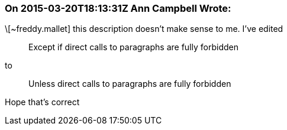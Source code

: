 === On 2015-03-20T18:13:31Z Ann Campbell Wrote:
\[~freddy.mallet] this description doesn't make sense to me. I've edited

____
Except if direct calls to paragraphs are fully forbidden
____

to

____
Unless direct calls to paragraphs are fully forbidden
____


Hope that's correct

